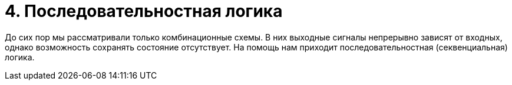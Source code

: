 # 4. Последовательностная логика

До сих пор мы рассматривали только комбинационные схемы.
В них выходные сигналы непрерывно зависят от входных, однако возможность сохранять состояние отсутствует.
На помощь нам приходит последовательностная (секвенциальная) логика.
